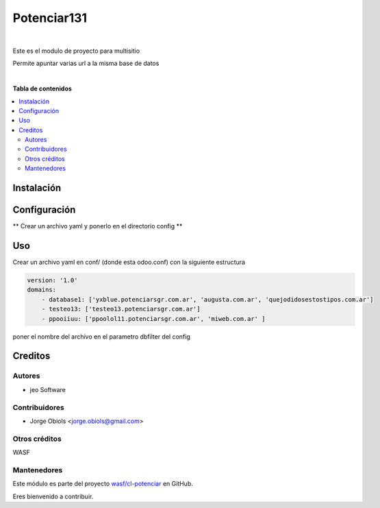 ============
Potenciar131
============

.. !!!!!!!!!!!!!!!!!!!!!!!!!!!!!!!!!!!!!!!!!!!!!!!!!!!!
   !! This file is generated by oca-gen-addon-readme !!
   !! changes will be overwritten.                   !!
   !!!!!!!!!!!!!!!!!!!!!!!!!!!!!!!!!!!!!!!!!!!!!!!!!!!!

.. |badge1| image:: https://img.shields.io/badge/maturity-Mature-brightgreen.png
    :target: https://odoo-community.org/page/development-status
    :alt: Mature
.. |badge2| image:: https://img.shields.io/badge/github-wasf%2Fcl--potenciar-lightgray.png?logo=github
    :target: https://github.com/wasf/cl-potenciar/tree/13.0/potenciar_default
    :alt: wasf/cl-potenciar

|badge1| |badge2| 

|

Este es el modulo de proyecto para multisitio

Permite apuntar varias url a la misma base de datos

|

**Tabla de contenidos**

.. contents::
   :local:

Instalación
===========



Configuración
=============

** Crear un archivo yaml y ponerlo en el directorio config **

Uso
===

Crear un archivo yaml en conf/ (donde esta odoo.conf) con la siguiente estructura

.. code-block:: yaml

    version: '1.0'
    domains:
        - database1: ['yxblue.potenciarsgr.com.ar', 'augusta.com.ar', 'quejodidosestostipos.com.ar']
        - testeo13: ['testeo13.potenciarsgr.com.ar']
        - ppooiiuu: ['ppoolol11.potenciarsgr.com.ar', 'miweb.com.ar' ]


poner el nombre del archivo en el parametro dbfilter del config

Creditos
========

Autores
~~~~~~~

* jeo Software

Contribuidores
~~~~~~~~~~~~~~

* Jorge Obiols <jorge.obiols@gmail.com> 

Otros créditos
~~~~~~~~~~~~~~

WASF

Mantenedores
~~~~~~~~~~~~

Este módulo es parte del proyecto `wasf/cl-potenciar <https://github.com/wasf/cl-potenciar/tree/13.0/potenciar_default>`_ en GitHub.

Eres bienvenido a contribuir.

